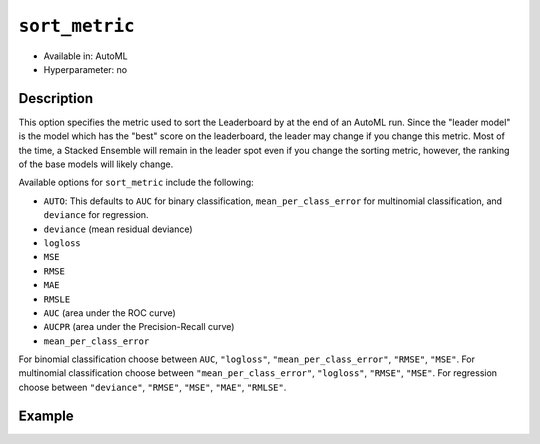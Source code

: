 .. _sort_metric:

``sort_metric``
-------------------

- Available in: AutoML
- Hyperparameter: no

Description
~~~~~~~~~~~

This option specifies the metric used to sort the Leaderboard by at the end of an AutoML run.  Since the "leader model" is the model which has the "best" score on the leaderboard, the leader may change if you change this metric.  Most of the time, a Stacked Ensemble will remain in the leader spot even if you change the sorting metric, however, the ranking of the base models will likely change.

Available options for ``sort_metric`` include the following:

- ``AUTO``: This defaults to ``AUC`` for binary classification, ``mean_per_class_error`` for multinomial classification, and ``deviance`` for regression.
- ``deviance`` (mean residual deviance)
- ``logloss``
- ``MSE``
- ``RMSE``
- ``MAE``
- ``RMSLE``
- ``AUC`` (area under the ROC curve)
- ``AUCPR`` (area under the Precision-Recall curve)
- ``mean_per_class_error``

For binomial classification choose between ``AUC``, ``"logloss"``, ``"mean_per_class_error"``, ``"RMSE"``, ``"MSE"``. For multinomial classification choose between ``"mean_per_class_error"``, ``"logloss"``, ``"RMSE"``, ``"MSE"``.  For regression choose between ``"deviance"``, ``"RMSE"``, ``"MSE"``, ``"MAE"``, ``"RMLSE"``.


Example
~~~~~~~

.. tabs::
   .. code-tab:: r R
   

		library(h2o)\
		h2o.init()

		# Import a sample binary outcome training set into H2O
		train <- h2o.importFile("https://s3.amazonaws.com/erin-data/higgs/higgs_train_10k.csv")

		# Identify predictors and response
		x <- setdiff(names(train), y)
		y <- "response"

		# For binary classification, response should be a factor
		train[,y] <- as.factor(train[,y])

		aml <- h2o.automl(x = x, y = y,
		                  training_frame = train,
		                  max_runtime_secs = 30,
		                  sort_metric = "logloss")

		# View the AutoML Leaderboard
		lb <- aml@leaderboard
		lb

		#                                                model_id       auc   logloss
		# 1    StackedEnsemble_AllModels_0_AutoML_20180604_224722 0.7816898 0.5603201
		# 2 StackedEnsemble_BestOfFamily_0_AutoML_20180604_224722 0.7789486 0.5627137
		# 3             GBM_grid_0_AutoML_20180604_224722_model_4 0.7772998 0.5643765
		# 4             GBM_grid_0_AutoML_20180604_224722_model_0 0.7725441 0.5674791
		# 5             GBM_grid_0_AutoML_20180604_224722_model_1 0.7699201 0.5696827
		# 6             GBM_grid_0_AutoML_20180604_224722_model_2 0.7700669 0.5707551
		#   mean_per_class_error      rmse       mse
		# 1            0.3343797 0.4361733 0.1902471
		# 2            0.3324797 0.4373470 0.1912724
		# 3            0.3267255 0.4380983 0.1919301
		# 4            0.3323849 0.4398505 0.1934685
		# 5            0.3281922 0.4412005 0.1946579
		# 6            0.3438066 0.4412901 0.1947369
		# 
		# [10 rows x 6 columns] 


   .. code-tab:: python

		import h2o
		from h2o.automl import H2OAutoML
		h2o.init()

		# Import a sample binary outcome training set into H2O
		train = h2o.import_file("https://s3.amazonaws.com/erin-data/higgs/higgs_train_10k.csv")

		# Identify predictors and response
		x = train.columns
		y = "response"
		x.remove(y)

		# For binary classification, response should be a factor
		train[y] = train[y].asfactor()

		# Run AutoML for 30 seconds
		aml = H2OAutoML(max_runtime_secs = 30, sort_metric = "logloss")
		aml.train(x = x, y = y,
		          training_frame = train)

		# View the AutoML Leaderboard
		lb = aml.leaderboard
		lb

		# model_id                                                    auc    logloss    mean_per_class_error      rmse       mse
		# -----------------------------------------------------  --------  ---------  ----------------------  --------  --------
		# StackedEnsemble_AllModels_0_AutoML_20180605_001915     0.783325   0.558667                0.313514  0.435453  0.18962
		# StackedEnsemble_BestOfFamily_0_AutoML_20180605_001915  0.780711   0.56117                 0.317926  0.436721  0.190726
		# GBM_grid_0_AutoML_20180605_001915_model_0              0.777781   0.562631                0.330729  0.437568  0.191466
		# GBM_grid_0_AutoML_20180605_001915_model_1              0.775025   0.56548                 0.329763  0.438794  0.19254
		# GBM_grid_0_AutoML_20180605_001915_model_2              0.769711   0.569923                0.334983  0.441401  0.194835
		# GBM_grid_0_AutoML_20180605_001915_model_3              0.761701   0.579553                0.345298  0.445009  0.198033
		# DRF_0_AutoML_20180605_001915                           0.743439   0.594876                0.35481   0.452465  0.204725
		# XRT_0_AutoML_20180605_001915                           0.735455   0.605614                0.370628  0.455573  0.207547
		# GLM_grid_0_AutoML_20180605_001915_model_0              0.68048    0.639935                0.393134  0.473447  0.224152
		#
		# [9 rows x 6 columns]


